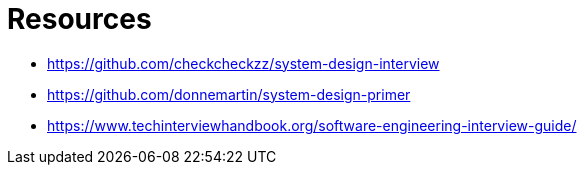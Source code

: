 = Resources

* https://github.com/checkcheckzz/system-design-interview
* https://github.com/donnemartin/system-design-primer
* https://www.techinterviewhandbook.org/software-engineering-interview-guide/
